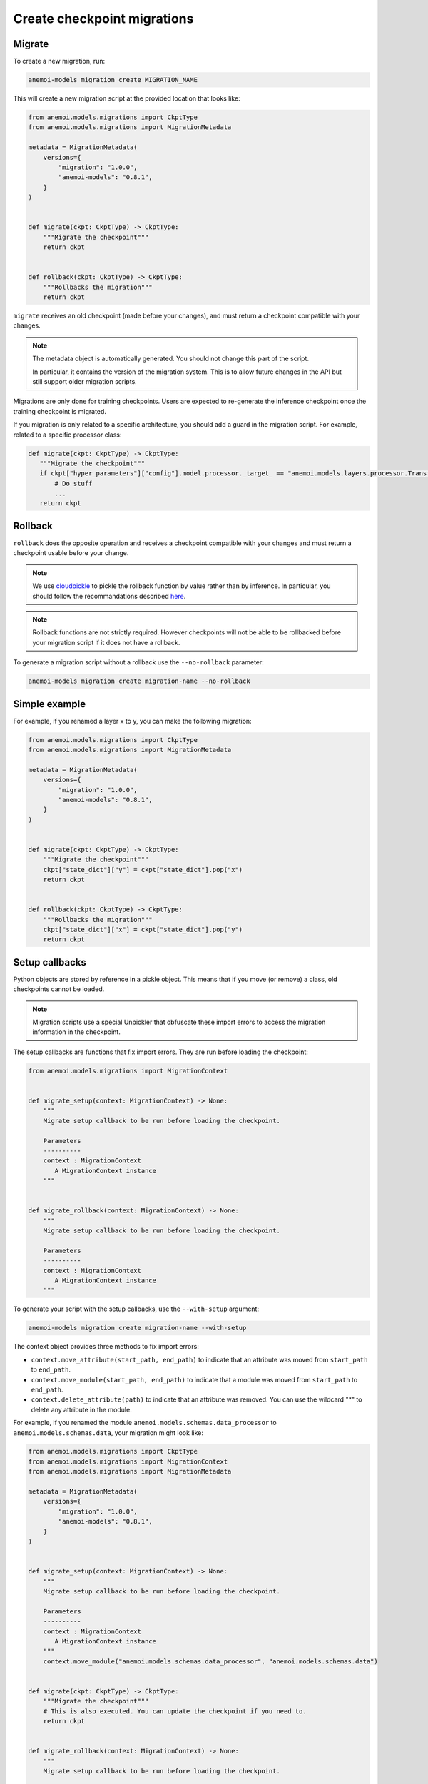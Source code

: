 .. _create-migrations:

##############################
 Create checkpoint migrations
##############################

*********
 Migrate
*********

To create a new migration, run:

.. code:: bash

   anemoi-models migration create MIGRATION_NAME

This will create a new migration script at the provided location that
looks like:

.. code:: python

   from anemoi.models.migrations import CkptType
   from anemoi.models.migrations import MigrationMetadata

   metadata = MigrationMetadata(
       versions={
           "migration": "1.0.0",
           "anemoi-models": "0.8.1",
       }
   )


   def migrate(ckpt: CkptType) -> CkptType:
       """Migrate the checkpoint"""
       return ckpt


   def rollback(ckpt: CkptType) -> CkptType:
       """Rollbacks the migration"""
       return ckpt

``migrate`` receives an old checkpoint (made before your changes), and
must return a checkpoint compatible with your changes.

.. note::

   The metadata object is automatically generated. You should not change
   this part of the script.

   In particular, it contains the version of the migration system. This
   is to allow future changes in the API but still support older
   migration scripts.

Migrations are only done for training checkpoints. Users are expected to
re-generate the inference checkpoint once the training checkpoint is
migrated.

If you migration is only related to a specific architecture, you should
add a guard in the migration script. For example, related to a specific
processor class:

.. code:: python

   def migrate(ckpt: CkptType) -> CkptType:
      """Migrate the checkpoint"""
      if ckpt["hyper_parameters"]["config"].model.processor._target_ == "anemoi.models.layers.processor.TransformerProcessor":
          # Do stuff
          ...
      return ckpt

**********
 Rollback
**********

``rollback`` does the opposite operation and receives a checkpoint
compatible with your changes and must return a checkpoint usable before
your change.

.. note::

   We use `cloudpickle <https://github.com/cloudpipe/cloudpickle>`_ to
   pickle the rollback function by value rather than by inference. In
   particular, you should follow the recommandations described `here
   <https://github.com/cloudpipe/cloudpickle/tree/master?tab=readme-ov-file#overriding-pickles-serialization-mechanism-for-importable-constructs>`_.

.. note::

   Rollback functions are not strictly required. However checkpoints
   will not be able to be rollbacked before your migration script if it
   does not have a rollback.

To generate a migration script without a rollback use the
``--no-rollback`` parameter:

.. code:: bash

   anemoi-models migration create migration-name --no-rollback

****************
 Simple example
****************

For example, if you renamed a layer x to y, you can make the following
migration:

.. code:: python

   from anemoi.models.migrations import CkptType
   from anemoi.models.migrations import MigrationMetadata

   metadata = MigrationMetadata(
       versions={
           "migration": "1.0.0",
           "anemoi-models": "0.8.1",
       }
   )


   def migrate(ckpt: CkptType) -> CkptType:
       """Migrate the checkpoint"""
       ckpt["state_dict"]["y"] = ckpt["state_dict"].pop("x")
       return ckpt


   def rollback(ckpt: CkptType) -> CkptType:
       """Rollbacks the migration"""
       ckpt["state_dict"]["x"] = ckpt["state_dict"].pop("y")
       return ckpt

*****************
 Setup callbacks
*****************

Python objects are stored by reference in a pickle object. This means
that if you move (or remove) a class, old checkpoints cannot be loaded.

.. note::

   Migration scripts use a special Unpickler that obfuscate these import
   errors to access the migration information in the checkpoint.

The setup callbacks are functions that fix import errors. They are run
before loading the checkpoint:

.. code:: python

   from anemoi.models.migrations import MigrationContext


   def migrate_setup(context: MigrationContext) -> None:
       """
       Migrate setup callback to be run before loading the checkpoint.

       Parameters
       ----------
       context : MigrationContext
          A MigrationContext instance
       """


   def migrate_rollback(context: MigrationContext) -> None:
       """
       Migrate setup callback to be run before loading the checkpoint.

       Parameters
       ----------
       context : MigrationContext
          A MigrationContext instance
       """

To generate your script with the setup callbacks, use the
``--with-setup`` argument:

.. code:: bash

   anemoi-models migration create migration-name --with-setup

The context object provides three methods to fix import errors:

-  ``context.move_attribute(start_path, end_path)`` to indicate that an
   attribute was moved from ``start_path`` to ``end_path``.

-  ``context.move_module(start_path, end_path)`` to indicate that a
   module was moved from ``start_path`` to ``end_path``.

-  ``context.delete_attribute(path)`` to indicate that an attribute was
   removed. You can use the wildcard "*" to delete any attribute in the
   module.

For example, if you renamed the module
``anemoi.models.schemas.data_processor`` to
``anemoi.models.schemas.data``, your migration might look like:

.. code:: python

   from anemoi.models.migrations import CkptType
   from anemoi.models.migrations import MigrationContext
   from anemoi.models.migrations import MigrationMetadata

   metadata = MigrationMetadata(
       versions={
           "migration": "1.0.0",
           "anemoi-models": "0.8.1",
       }
   )


   def migrate_setup(context: MigrationContext) -> None:
       """
       Migrate setup callback to be run before loading the checkpoint.

       Parameters
       ----------
       context : MigrationContext
          A MigrationContext instance
       """
       context.move_module("anemoi.models.schemas.data_processor", "anemoi.models.schemas.data")


   def migrate(ckpt: CkptType) -> CkptType:
       """Migrate the checkpoint"""
       # This is also executed. You can update the checkpoint if you need to.
       return ckpt


   def migrate_rollback(context: MigrationContext) -> None:
       """
       Migrate setup callback to be run before loading the checkpoint.

       Parameters
       ----------
       context : MigrationContext
          A MigrationContext instance
       """
       context.move_module("anemoi.models.schemas.data", "anemoi.models.schemas.data_processor")


   def rollback(ckpt: CkptType) -> CkptType:
       """Rollbacks the migration"""
       return ckpt

Similarly, if you moved the class ``NormalizerSchema`` from
``anemoi.training.schemas.data`` to
``anemoi.models.schemas.data_processor``, the setup callback might look
like:

.. code:: python

   def migrate_setup(context: MigrationContext) -> None:
       """
       Migrate setup callback to be run before loading the checkpoint.

       Parameters
       ----------
       context : MigrationContext
          A MigrationContext instance
       """
       context.move_attribute(
           "anemoi.training.schemas.data.NormalizerSchema", "anemoi.models.schemas.data_processor.DataSchema"
       )

.. note::

   The attribute can also have a different name in the final location.

******************
 Final migrations
******************

If the modifications are too complex, and it is decided that migrating
old checkpoint should not be supported, you can create a "final"
migration with:

.. code:: bash

   anemoi-models migration create --final MIGRATION_NAME

**************
 Full example
**************

Here is a full example of a migration to fix `PR 433
<https://github.com/ecmwf/anemoi-core/pull/433>`_

.. code:: python

   from anemoi.models.migrations import CkptType
   from anemoi.models.migrations import MigrationContext
   from anemoi.models.migrations import MigrationMetadata

   metadata = MigrationMetadata(
       versions={
           "migration": "1.0.0",
           "anemoi-models": "0.9.0",
       }
   )


   def migrate_setup(context: MigrationContext) -> None:
       """
       Setup function ran before loading the checkpoint. This can be used to move objects
       around.

       Parameters
       ----------
       context : MigrationContext
          A context object with some utilities
       """
       context.move_attribute(
           "anemoi.training.schemas.data.NormalizerSchema", "anemoi.models.schemas.data_processor.NormalizerSchema"
       )


   def migrate(ckpt: CkptType) -> CkptType:
       """


       Parameters
       ----------
       ckpt : CkptType


       Returns
       -------
       CkptType

       """
       """Migrate the checkpoint"""
       return ckpt


   def rollback_setup(context: MigrationContext) -> None:
       """
       Setup function ran before loading the checkpoint. This can be used to move objects
       around.

       Parameters
       ----------
       context : MigrationContext
          A context object with some utilities
       """
       context.move_attribute(
           "anemoi.models.schemas.data_processor.NormalizerSchema", "anemoi.training.schemas.data.NormalizerSchema"
       )


   def rollback(ckpt: CkptType) -> CkptType:
       """Rollbacks the migration"""
       return ckpt
